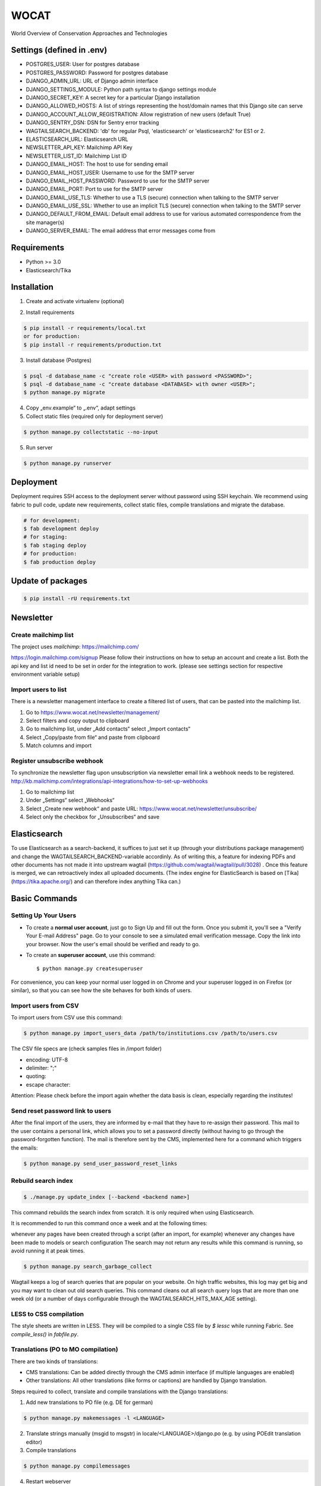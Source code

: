 WOCAT
=====

World Overview of Conservation Approaches and Technologies


Settings (defined in .env)
--------------------------
* POSTGRES_USER: User for postgres database
* POSTGRES_PASSWORD: Password for postgres database
* DJANGO_ADMIN_URL: URL of Django admin interface
* DJANGO_SETTINGS_MODULE: Python path syntax to django settings module
* DJANGO_SECRET_KEY: A secret key for a particular Django installation
* DJANGO_ALLOWED_HOSTS: A list of strings representing the host/domain names that this Django site can serve
* DJANGO_ACCOUNT_ALLOW_REGISTRATION: Allow registration of new users (default True)
* DJANGO_SENTRY_DSN: DSN for Sentry error tracking
* WAGTAILSEARCH_BACKEND: 'db' for regular Psql, 'elasticsearch' or 'elasticsearch2' for ES1 or 2.
* ELASTICSEARCH_URL: Elasticsearch URL
* NEWSLETTER_API_KEY: Mailchimp API Key
* NEWSLETTER_LIST_ID: Mailchimp List ID
* DJANGO_EMAIL_HOST: The host to use for sending email
* DJANGO_EMAIL_HOST_USER: Username to use for the SMTP server
* DJANGO_EMAIL_HOST_PASSWORD: Password to use for the SMTP server
* DJANGO_EMAIL_PORT: Port to use for the SMTP server
* DJANGO_EMAIL_USE_TLS: Whether to use a TLS (secure) connection when talking to the SMTP server
* DJANGO_EMAIL_USE_SSL: Whether to use an implicit TLS (secure) connection when talking to the SMTP server
* DJANGO_DEFAULT_FROM_EMAIL: Default email address to use for various automated correspondence from the site manager(s)
* DJANGO_SERVER_EMAIL: The email address that error messages come from

Requirements
------------

* Python >= 3.0
* Elasticsearch/Tika

Installation
------------


1. Create and activate virtualenv (optional)

.. code-block:: bash
   $ virtualenv customenv
   $ source customenv/bin/activate

2. Install requirements

.. code-block:: bash

    $ pip install -r requirements/local.txt
    or for production:
    $ pip install -r requirements/production.txt


3. Install database (Postgres)

.. code-block:: sql

  $ psql -d database_name -c "create role <USER> with password <PASSWORD>";
  $ psql -d database_name -c "create database <DATABASE> with owner <USER>";
  $ python manage.py migrate

4. Copy „env.example“ to „.env“, adapt settings

5. Collect static files (required only for deployment server)

.. code-block:: bash

  $ python manage.py collectstatic --no-input

5. Run server

.. code-block:: bash

  $ python manage.py runserver

Deployment
----------

Deployment requires SSH access to the deployment server without password using SSH keychain. We recommend using fabric to pull code, update new requirements, collect static files, compile translations and migrate the database.

.. code-block:: bash

  # for development:
  $ fab development deploy
  # for staging:
  $ fab staging deploy
  # for production:
  $ fab production deploy


Update of packages
------------------


.. code-block:: bash

  $ pip install -rU requirements.txt


Newsletter
----------

Create mailchimp list
^^^^^^^^^^^^^^^^^^^^^

The project uses `mailchimp`: https://mailchimp.com/

https://login.mailchimp.com/signup
Please follow their instructions on how to setup an account and create a list.
Both the api key and list id need to be set in order for the integration to work.
(please see settings section for respective environment variable setup)

Import users to list
^^^^^^^^^^^^^^^^^^^^

There is a newsletter management interface to create a filtered list of users, that can be pasted into the mailchimp list.

1. Go to https://www.wocat.net/newsletter/management/
2. Select filters and copy output to clipboard
3. Go to mailchimp list, under „Add contacts“ select „Import contacts“
4. Select „Copy/paste from file“ and paste from clipboard
5. Match columns and import


Register unsubscribe webhook
^^^^^^^^^^^^^^^^^^^^^^^^^^^^

To synchronize the newsletter flag upon unsubscription via newsletter email link a webhook needs to be registered.
http://kb.mailchimp.com/integrations/api-integrations/how-to-set-up-webhooks

1. Go to mailchimp list
2. Under „Settings“ select „Webhooks“
3. Select „Create new webhook“ and paste URL: https://www.wocat.net/newsletter/unsubscribe/
4. Select only the checkbox for „Unsubscribes“ and save

Elasticsearch
-------------
To use Elasticsearch as a search-backend, it suffices to just set it up (through your distributions package management) and change the WAGTAILSEARCH_BACKEND-variable accordinly.
As of writing this, a feature for indexing PDFs and other documents has not made it into upstream wagtail (https://github.com/wagtail/wagtail/pull/3028) . Once this feature is merged,
we can retroactively index all uploaded documents. (The index engine for ElasticSearch is based on [Tika](https://tika.apache.org/) and can therefore index anything Tika can.)


Basic Commands
--------------

Setting Up Your Users
^^^^^^^^^^^^^^^^^^^^^

* To create a **normal user account**, just go to Sign Up and fill out the form. Once you submit it, you'll see a "Verify Your E-mail Address" page. Go to your console to see a simulated email verification message. Copy the link into your browser. Now the user's email should be verified and ready to go.

* To create an **superuser account**, use this command::

    $ python manage.py createsuperuser

For convenience, you can keep your normal user logged in on Chrome and your superuser logged in on Firefox (or similar), so that you can see how the site behaves for both kinds of users.

Import users from CSV
^^^^^^^^^^^^^^^^^^^^^

To import users from CSV use this command:

.. code-block:: bash

    $ python manage.py import_users_data /path/to/institutions.csv /path/to/users.csv

The CSV file specs are (check samples files in /import folder)

* encoding: UTF-8
* delimiter: ";"
* quoting:
* escape character:

Attention: Please check before the import again whether the data basis is clean, especially regarding the institutes!

Send reset password link to users
^^^^^^^^^^^^^^^^^^^^^^^^^^^^^^^^^

After the final import of the users, they are informed by e-mail that they have to re-assign their password.
This mail to the user contains a personal link, which allows you to set a password directly (without having to go through the password-forgotten function).
The mail is therefore sent by the CMS, implemented here for a command which triggers the emails:

.. code-block:: bash

    $ python manage.py send_user_password_reset_links


Rebuild search index
^^^^^^^^^^^^^^^^^^^^

.. code-block:: bash

    $ ./manage.py update_index [--backend <backend name>]

This command rebuilds the search index from scratch. It is only required when using Elasticsearch.

It is recommended to run this command once a week and at the following times:

whenever any pages have been created through a script (after an import, for example)
whenever any changes have been made to models or search configuration
The search may not return any results while this command is running, so avoid running it at peak times.

.. code-block:: bash

    $ python manage.py search_garbage_collect

Wagtail keeps a log of search queries that are popular on your website. On high traffic websites, this log may get big and you may want to clean out old search queries. This command cleans out all search query logs that are more than one week old (or a number of days configurable through the WAGTAILSEARCH_HITS_MAX_AGE setting).

LESS to CSS compilation
^^^^^^^^^^^^^^^^^^^^^^^

The style sheets are written in LESS. They will be compiled to a single CSS file by *$ lessc* while running Fabric. See *compile_less()* in *fabfile.py*.

Translations (PO to MO compilation)
^^^^^^^^^^^^^^^^^^^^^^^^^^^^^^^^^^^

There are two kinds of translations:

* CMS translations: Can be added directly through the CMS admin interface (if multiple languages are enabled)
* Other translations: All other translations (like forms or captions) are handled by Django translation.

Steps required to collect, translate and compile translations with the Django translations:

1. Add new translations to PO file (e.g. DE for german)

.. code-block:: bash

    $ python manage.py makemessages -l <LANGUAGE>

2. Translate strings manually (msgid to msgstr) in locale/<LANGUAGE>/django.po (e.g. by using POEdit translation editor)
3. Compile translations

.. code-block:: bash

    $ python manage.py compilemessages

4. Restart webserver



Sentry
^^^^^^

Sentry is an error logging aggregator service. You can sign up for a free account at http://getsentry.com or download and host it yourself.
The system is setup with reasonable defaults, including 404 logging and integration with the WSGI application.

You must set the DSN url in production.
